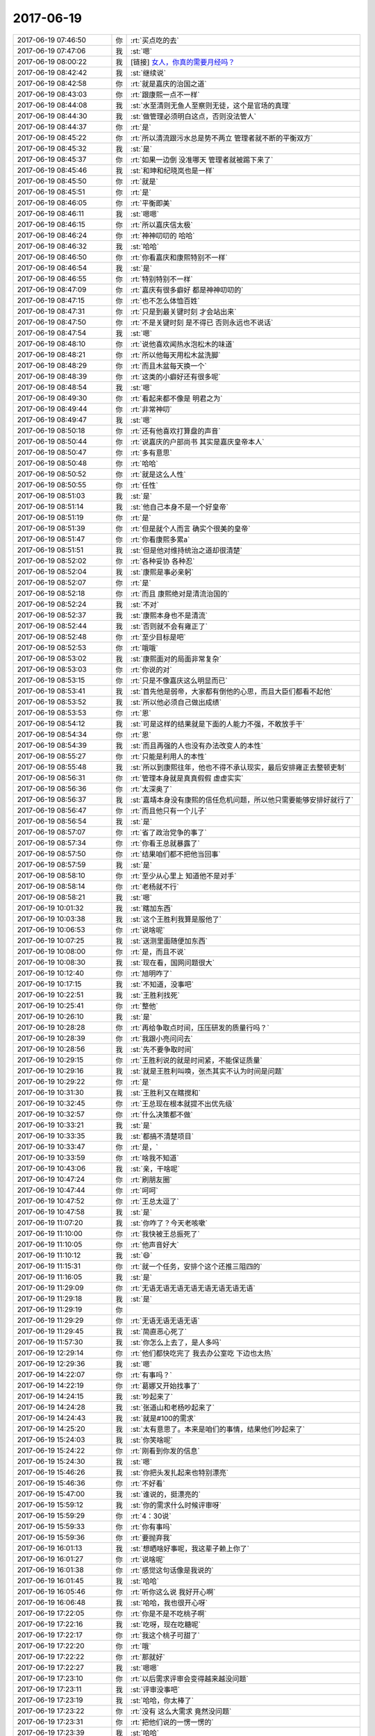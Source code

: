 2017-06-19
-------------

.. list-table::
   :widths: 25, 1, 60

   * - 2017-06-19 07:46:50
     - 你
     - :rt:`买点吃的去`
   * - 2017-06-19 07:47:06
     - 我
     - :st:`嗯`
   * - 2017-06-19 08:00:22
     - 我
     - [链接] `女人，你真的需要月经吗？ <http://mp.weixin.qq.com/s?__biz=MzI3ODQyNjE3NA==&mid=2247485211&idx=1&sn=cf3623be7633418f7b3a3f973355eb56&chksm=eb56604adc21e95cddfa5672302479ffbc39843fe3e957ea14c4764963d61ecd15f05dce40c7&mpshare=1&scene=1&srcid=0618BFA70L6q64MJFRKHYdD5#rd>`_
   * - 2017-06-19 08:42:42
     - 我
     - :st:`继续说`
   * - 2017-06-19 08:42:58
     - 你
     - :rt:`就是嘉庆的治国之道`
   * - 2017-06-19 08:43:03
     - 你
     - :rt:`跟康熙一点不一样`
   * - 2017-06-19 08:44:08
     - 我
     - :st:`水至清则无鱼人至察则无徒，这个是官场的真理`
   * - 2017-06-19 08:44:30
     - 我
     - :st:`做管理必须明白这点，否则没法管人`
   * - 2017-06-19 08:44:37
     - 你
     - :rt:`是`
   * - 2017-06-19 08:45:22
     - 你
     - :rt:`所以清流跟污水总是势不两立 管理者就不断的平衡双方`
   * - 2017-06-19 08:45:32
     - 我
     - :st:`是`
   * - 2017-06-19 08:45:37
     - 你
     - :rt:`如果一边倒 没准哪天 管理者就被踢下来了`
   * - 2017-06-19 08:45:46
     - 我
     - :st:`和珅和纪晓岚也是一样`
   * - 2017-06-19 08:45:50
     - 你
     - :rt:`就是`
   * - 2017-06-19 08:45:51
     - 你
     - :rt:`是`
   * - 2017-06-19 08:46:05
     - 你
     - :rt:`平衡即美`
   * - 2017-06-19 08:46:11
     - 我
     - :st:`嗯嗯`
   * - 2017-06-19 08:46:15
     - 你
     - :rt:`所以嘉庆信太极`
   * - 2017-06-19 08:46:24
     - 你
     - :rt:`神神叨叨的 哈哈`
   * - 2017-06-19 08:46:32
     - 我
     - :st:`哈哈`
   * - 2017-06-19 08:46:50
     - 你
     - :rt:`你看嘉庆和康熙特别不一样`
   * - 2017-06-19 08:46:54
     - 我
     - :st:`是`
   * - 2017-06-19 08:46:55
     - 你
     - :rt:`特别特别不一样`
   * - 2017-06-19 08:47:09
     - 你
     - :rt:`嘉庆有很多癖好 都是神神叨叨的`
   * - 2017-06-19 08:47:15
     - 你
     - :rt:`也不怎么体恤百姓`
   * - 2017-06-19 08:47:31
     - 你
     - :rt:`只是到最关键时刻 才会站出来`
   * - 2017-06-19 08:47:50
     - 你
     - :rt:`不是关键时刻 是不得已 否则永远也不说话`
   * - 2017-06-19 08:47:54
     - 我
     - :st:`嗯`
   * - 2017-06-19 08:48:10
     - 你
     - :rt:`说他喜欢闻热水泡松木的味道`
   * - 2017-06-19 08:48:21
     - 你
     - :rt:`所以他每天用松木盆洗脚`
   * - 2017-06-19 08:48:29
     - 你
     - :rt:`而且木盆每天换一个`
   * - 2017-06-19 08:48:39
     - 你
     - :rt:`这类的小癖好还有很多呢`
   * - 2017-06-19 08:48:54
     - 我
     - :st:`嗯`
   * - 2017-06-19 08:49:30
     - 你
     - :rt:`看起来都不像是 明君之为`
   * - 2017-06-19 08:49:44
     - 你
     - :rt:`非常神叨`
   * - 2017-06-19 08:49:47
     - 我
     - :st:`嗯`
   * - 2017-06-19 08:50:18
     - 你
     - :rt:`还有他喜欢打算盘的声音`
   * - 2017-06-19 08:50:44
     - 你
     - :rt:`说嘉庆的户部尚书 其实是嘉庆皇帝本人`
   * - 2017-06-19 08:50:47
     - 你
     - :rt:`多有意思`
   * - 2017-06-19 08:50:48
     - 你
     - :rt:`哈哈`
   * - 2017-06-19 08:50:52
     - 你
     - :rt:`就是这么人性`
   * - 2017-06-19 08:50:55
     - 你
     - :rt:`任性`
   * - 2017-06-19 08:51:03
     - 我
     - :st:`是`
   * - 2017-06-19 08:51:14
     - 我
     - :st:`他自己本身不是一个好皇帝`
   * - 2017-06-19 08:51:19
     - 你
     - :rt:`是`
   * - 2017-06-19 08:51:39
     - 你
     - :rt:`但是就个人而言 确实个很美的皇帝`
   * - 2017-06-19 08:51:47
     - 你
     - :rt:`你看康熙多累a`
   * - 2017-06-19 08:51:51
     - 我
     - :st:`但是他对维持统治之道却很清楚`
   * - 2017-06-19 08:52:02
     - 你
     - :rt:`各种妥协 各种忍`
   * - 2017-06-19 08:52:04
     - 我
     - :st:`康熙是事必亲躬`
   * - 2017-06-19 08:52:07
     - 你
     - :rt:`是`
   * - 2017-06-19 08:52:18
     - 你
     - :rt:`而且 康熙绝对是清流治国的`
   * - 2017-06-19 08:52:24
     - 我
     - :st:`不对`
   * - 2017-06-19 08:52:37
     - 我
     - :st:`康熙本身也不是清流`
   * - 2017-06-19 08:52:44
     - 我
     - :st:`否则就不会有雍正了`
   * - 2017-06-19 08:52:48
     - 你
     - :rt:`至少目标是吧`
   * - 2017-06-19 08:52:53
     - 你
     - :rt:`哦哦`
   * - 2017-06-19 08:53:02
     - 我
     - :st:`康熙面对的局面非常复杂`
   * - 2017-06-19 08:53:03
     - 你
     - :rt:`你说的对`
   * - 2017-06-19 08:53:15
     - 你
     - :rt:`只是不像嘉庆这么明显而已`
   * - 2017-06-19 08:53:41
     - 我
     - :st:`首先他是弱帝，大家都有倒他的心思，而且大臣们都看不起他`
   * - 2017-06-19 08:53:52
     - 我
     - :st:`所以他必须自己做出成绩`
   * - 2017-06-19 08:53:53
     - 你
     - :rt:`恩`
   * - 2017-06-19 08:54:12
     - 我
     - :st:`可是这样的结果就是下面的人能力不强，不敢放手干`
   * - 2017-06-19 08:54:34
     - 你
     - :rt:`恩`
   * - 2017-06-19 08:54:39
     - 我
     - :st:`而且再强的人也没有办法改变人的本性`
   * - 2017-06-19 08:55:27
     - 你
     - :rt:`只能是利用人的本性`
   * - 2017-06-19 08:55:48
     - 我
     - :st:`所以到康熙往年，他也不得不承认现实，最后安排雍正去整顿吏制`
   * - 2017-06-19 08:56:31
     - 你
     - :rt:`管理本身就是真真假假 虚虚实实`
   * - 2017-06-19 08:56:36
     - 你
     - :rt:`太深奥了`
   * - 2017-06-19 08:56:37
     - 我
     - :st:`嘉靖本身没有康熙的信任危机问题，所以他只需要能够安排好就行了`
   * - 2017-06-19 08:56:47
     - 你
     - :rt:`而且他只有一个儿子`
   * - 2017-06-19 08:56:54
     - 我
     - :st:`是`
   * - 2017-06-19 08:57:07
     - 你
     - :rt:`省了政治党争的事了`
   * - 2017-06-19 08:57:34
     - 你
     - :rt:`你看王总就暴露了`
   * - 2017-06-19 08:57:50
     - 你
     - :rt:`结果咱们都不把他当回事`
   * - 2017-06-19 08:57:59
     - 我
     - :st:`是`
   * - 2017-06-19 08:58:10
     - 你
     - :rt:`至少从心里上 知道他不是对手`
   * - 2017-06-19 08:58:14
     - 你
     - :rt:`老杨就不行`
   * - 2017-06-19 08:58:21
     - 我
     - :st:`嗯`
   * - 2017-06-19 10:01:32
     - 我
     - :st:`瞎加东西`
   * - 2017-06-19 10:03:38
     - 我
     - :st:`这个王胜利我算是服他了`
   * - 2017-06-19 10:06:53
     - 你
     - :rt:`说啥呢`
   * - 2017-06-19 10:07:25
     - 我
     - :st:`送测里面随便加东西`
   * - 2017-06-19 10:08:00
     - 你
     - :rt:`是，而且不说`
   * - 2017-06-19 10:08:30
     - 我
     - :st:`现在看，国网问题很大`
   * - 2017-06-19 10:12:40
     - 你
     - :rt:`旭明咋了`
   * - 2017-06-19 10:17:15
     - 我
     - :st:`不知道，没事吧`
   * - 2017-06-19 10:22:51
     - 我
     - :st:`王胜利找死`
   * - 2017-06-19 10:25:41
     - 你
     - :rt:`整他`
   * - 2017-06-19 10:26:10
     - 我
     - :st:`是`
   * - 2017-06-19 10:28:28
     - 你
     - :rt:`再给争取点时间，压压研发的质量行吗？`
   * - 2017-06-19 10:28:39
     - 你
     - :rt:`我跟小亮问问去`
   * - 2017-06-19 10:28:56
     - 我
     - :st:`先不要争取时间`
   * - 2017-06-19 10:29:15
     - 你
     - :rt:`王胜利说的就是时间紧，不能保证质量`
   * - 2017-06-19 10:29:16
     - 我
     - :st:`就是王胜利叫唤，张杰其实不认为时间是问题`
   * - 2017-06-19 10:29:22
     - 你
     - :rt:`是`
   * - 2017-06-19 10:31:30
     - 我
     - :st:`王胜利又在瞎搅和`
   * - 2017-06-19 10:32:45
     - 你
     - :rt:`王总现在根本就提不出优先级`
   * - 2017-06-19 10:32:57
     - 你
     - :rt:`什么决策都不做`
   * - 2017-06-19 10:33:21
     - 我
     - :st:`是`
   * - 2017-06-19 10:33:35
     - 我
     - :st:`都搞不清楚项目`
   * - 2017-06-19 10:33:47
     - 你
     - :rt:`是，`
   * - 2017-06-19 10:33:59
     - 你
     - :rt:`啥我不知道`
   * - 2017-06-19 10:43:06
     - 我
     - :st:`亲，干啥呢`
   * - 2017-06-19 10:47:24
     - 你
     - :rt:`刷朋友圈`
   * - 2017-06-19 10:47:44
     - 你
     - :rt:`呵呵`
   * - 2017-06-19 10:47:52
     - 你
     - :rt:`王总太逗了`
   * - 2017-06-19 10:47:58
     - 我
     - :st:`是`
   * - 2017-06-19 11:07:20
     - 我
     - :st:`你咋了？今天老咳嗽`
   * - 2017-06-19 11:10:00
     - 你
     - :rt:`我快被王总振死了`
   * - 2017-06-19 11:10:05
     - 你
     - :rt:`他声音好大`
   * - 2017-06-19 11:10:12
     - 我
     - :st:`😄`
   * - 2017-06-19 11:15:31
     - 你
     - :rt:`就一个任务，安排个这个还推三阻四的`
   * - 2017-06-19 11:16:05
     - 我
     - :st:`是`
   * - 2017-06-19 11:29:09
     - 你
     - :rt:`无语无语无语无语无语无语无语无语`
   * - 2017-06-19 11:29:18
     - 我
     - :st:`是`
   * - 2017-06-19 11:29:19
     - 你
     - .. image:: images/116fb59b91c478244082ac9302b16a24.gif
          :width: 100px
   * - 2017-06-19 11:29:29
     - 你
     - :rt:`无语无语无语无语`
   * - 2017-06-19 11:29:45
     - 我
     - :st:`简直恶心死了`
   * - 2017-06-19 11:57:30
     - 我
     - :st:`你怎么上去了，是人多吗`
   * - 2017-06-19 12:29:14
     - 你
     - :rt:`他们都快吃完了 我去办公室吃 下边也太热`
   * - 2017-06-19 12:29:36
     - 我
     - :st:`嗯`
   * - 2017-06-19 14:22:07
     - 你
     - :rt:`有事吗？`
   * - 2017-06-19 14:22:19
     - 你
     - :rt:`葛娜又开始找事了`
   * - 2017-06-19 14:24:15
     - 我
     - :st:`吵起来了`
   * - 2017-06-19 14:24:28
     - 我
     - :st:`张道山和老杨吵起来了`
   * - 2017-06-19 14:24:43
     - 我
     - :st:`就是#100的需求`
   * - 2017-06-19 14:25:20
     - 我
     - :st:`太有意思了。本来是咱们的事情，结果他们吵起来了`
   * - 2017-06-19 15:24:03
     - 我
     - :st:`你笑啥呢`
   * - 2017-06-19 15:24:22
     - 你
     - :rt:`刚看到你发的信息`
   * - 2017-06-19 15:24:30
     - 我
     - :st:`嗯`
   * - 2017-06-19 15:46:26
     - 我
     - :st:`你把头发扎起来也特别漂亮`
   * - 2017-06-19 15:46:36
     - 你
     - :rt:`不好看`
   * - 2017-06-19 15:47:00
     - 我
     - :st:`谁说的，挺漂亮的`
   * - 2017-06-19 15:59:12
     - 我
     - :st:`你的需求什么时候评审呀`
   * - 2017-06-19 15:59:29
     - 你
     - :rt:`4：30说`
   * - 2017-06-19 15:59:33
     - 你
     - :rt:`你有事吗`
   * - 2017-06-19 15:59:36
     - 你
     - :rt:`要抛弃我`
   * - 2017-06-19 16:01:13
     - 我
     - :st:`想晒啥好事呢，我这辈子赖上你了`
   * - 2017-06-19 16:01:27
     - 你
     - :rt:`说啥呢`
   * - 2017-06-19 16:01:38
     - 你
     - :rt:`感觉这句话像是我说的`
   * - 2017-06-19 16:01:45
     - 我
     - :st:`哈哈`
   * - 2017-06-19 16:05:46
     - 你
     - :rt:`听你这么说 我好开心啊`
   * - 2017-06-19 16:06:48
     - 我
     - :st:`哈哈，我也很开心呀`
   * - 2017-06-19 17:22:05
     - 你
     - :rt:`你是不是不吃桃子啊`
   * - 2017-06-19 17:22:16
     - 我
     - :st:`吃呀，现在吃糖呢`
   * - 2017-06-19 17:22:17
     - 你
     - :rt:`我这个桃子可甜了`
   * - 2017-06-19 17:22:20
     - 你
     - :rt:`哦`
   * - 2017-06-19 17:22:22
     - 你
     - :rt:`那就好`
   * - 2017-06-19 17:22:27
     - 我
     - :st:`嗯嗯`
   * - 2017-06-19 17:23:10
     - 你
     - :rt:`以后需求评审会变得越来越没问题`
   * - 2017-06-19 17:23:11
     - 我
     - :st:`评审没事吧`
   * - 2017-06-19 17:23:19
     - 我
     - :st:`哈哈，你太棒了`
   * - 2017-06-19 17:23:22
     - 你
     - :rt:`没有 这么大需求 竟然没问题`
   * - 2017-06-19 17:23:31
     - 你
     - :rt:`把他们说的一愣一愣的`
   * - 2017-06-19 17:23:39
     - 我
     - :st:`哈哈`
   * - 2017-06-19 17:23:45
     - 我
     - :st:`太爽了`
   * - 2017-06-19 17:23:49
     - 你
     - :rt:`就是`
   * - 2017-06-19 17:24:27
     - 你
     - :rt:`你看那个景丽燕 还想挑战我`
   * - 2017-06-19 17:24:38
     - 你
     - :rt:`自己该干啥都不知道`
   * - 2017-06-19 17:24:42
     - 我
     - :st:`她太自不量力了`
   * - 2017-06-19 17:24:46
     - 你
     - :rt:`就是`
   * - 2017-06-19 18:24:26
     - 你
     - :rt:`想回家了`
   * - 2017-06-19 18:25:43
     - 我
     - :st:`唉，要不你回去吧`
   * - 2017-06-19 18:33:20
     - 你
     - :rt:`王总让我跟他去`
   * - 2017-06-19 18:33:36
     - 我
     - :st:`我听见了`
   * - 2017-06-19 18:33:41
     - 你
     - :rt:`反正他在头顶着，也没我啥事`
   * - 2017-06-19 18:33:44
     - 我
     - :st:`你想去吗`
   * - 2017-06-19 18:33:51
     - 我
     - :st:`嗯嗯`
   * - 2017-06-19 18:33:58
     - 你
     - :rt:`还行吧，也挺想去的`
   * - 2017-06-19 18:34:03
     - 你
     - :rt:`去不去都行`
   * - 2017-06-19 18:34:04
     - 我
     - :st:`那就去吧`
   * - 2017-06-19 18:34:09
     - 你
     - :rt:`就是怕太累了`
   * - 2017-06-19 18:34:19
     - 你
     - :rt:`不过跟王总去还好`
   * - 2017-06-19 18:34:20
     - 我
     - :st:`多去跑跑有好处`
   * - 2017-06-19 18:34:28
     - 我
     - :st:`见见世面`
   * - 2017-06-19 18:34:33
     - 你
     - :rt:`是，`
   * - 2017-06-19 18:34:37
     - 你
     - :rt:`我也这么想的`
   * - 2017-06-19 18:34:52
     - 我
     - :st:`就是好几天见不到你，有点小郁闷`
   * - 2017-06-19 18:36:19
     - 我
     - :st:`哈哈`
   * - 2017-06-19 18:36:39
     - 我
     - :st:`我就说王总太天真了`
   * - 2017-06-19 18:37:44
     - 我
     - :st:`你看看这两件事情，王总做的都太不靠谱了`